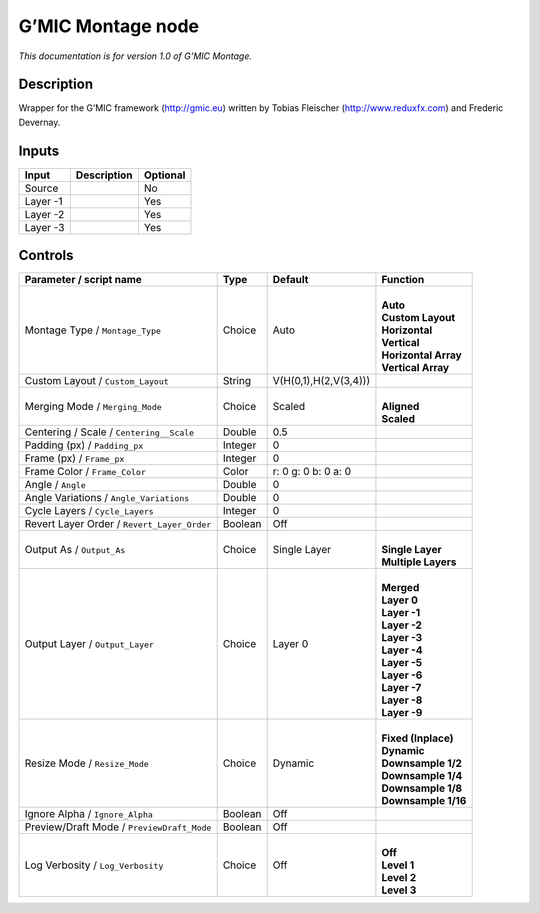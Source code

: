 .. _eu.gmic.Montage:

G’MIC Montage node
==================

*This documentation is for version 1.0 of G’MIC Montage.*

Description
-----------

Wrapper for the G’MIC framework (http://gmic.eu) written by Tobias Fleischer (http://www.reduxfx.com) and Frederic Devernay.

Inputs
------

+----------+-------------+----------+
| Input    | Description | Optional |
+==========+=============+==========+
| Source   |             | No       |
+----------+-------------+----------+
| Layer -1 |             | Yes      |
+----------+-------------+----------+
| Layer -2 |             | Yes      |
+----------+-------------+----------+
| Layer -3 |             | Yes      |
+----------+-------------+----------+

Controls
--------

.. tabularcolumns:: |>{\raggedright}p{0.2\columnwidth}|>{\raggedright}p{0.06\columnwidth}|>{\raggedright}p{0.07\columnwidth}|p{0.63\columnwidth}|

.. cssclass:: longtable

+---------------------------------------------+---------+-----------------------+------------------------+
| Parameter / script name                     | Type    | Default               | Function               |
+=============================================+=========+=======================+========================+
| Montage Type / ``Montage_Type``             | Choice  | Auto                  | |                      |
|                                             |         |                       | | **Auto**             |
|                                             |         |                       | | **Custom Layout**    |
|                                             |         |                       | | **Horizontal**       |
|                                             |         |                       | | **Vertical**         |
|                                             |         |                       | | **Horizontal Array** |
|                                             |         |                       | | **Vertical Array**   |
+---------------------------------------------+---------+-----------------------+------------------------+
| Custom Layout / ``Custom_Layout``           | String  | V(H(0,1),H(2,V(3,4))) |                        |
+---------------------------------------------+---------+-----------------------+------------------------+
| Merging Mode / ``Merging_Mode``             | Choice  | Scaled                | |                      |
|                                             |         |                       | | **Aligned**          |
|                                             |         |                       | | **Scaled**           |
+---------------------------------------------+---------+-----------------------+------------------------+
| Centering / Scale / ``Centering__Scale``    | Double  | 0.5                   |                        |
+---------------------------------------------+---------+-----------------------+------------------------+
| Padding (px) / ``Padding_px``               | Integer | 0                     |                        |
+---------------------------------------------+---------+-----------------------+------------------------+
| Frame (px) / ``Frame_px``                   | Integer | 0                     |                        |
+---------------------------------------------+---------+-----------------------+------------------------+
| Frame Color / ``Frame_Color``               | Color   | r: 0 g: 0 b: 0 a: 0   |                        |
+---------------------------------------------+---------+-----------------------+------------------------+
| Angle / ``Angle``                           | Double  | 0                     |                        |
+---------------------------------------------+---------+-----------------------+------------------------+
| Angle Variations / ``Angle_Variations``     | Double  | 0                     |                        |
+---------------------------------------------+---------+-----------------------+------------------------+
| Cycle Layers / ``Cycle_Layers``             | Integer | 0                     |                        |
+---------------------------------------------+---------+-----------------------+------------------------+
| Revert Layer Order / ``Revert_Layer_Order`` | Boolean | Off                   |                        |
+---------------------------------------------+---------+-----------------------+------------------------+
| Output As / ``Output_As``                   | Choice  | Single Layer          | |                      |
|                                             |         |                       | | **Single Layer**     |
|                                             |         |                       | | **Multiple Layers**  |
+---------------------------------------------+---------+-----------------------+------------------------+
| Output Layer / ``Output_Layer``             | Choice  | Layer 0               | |                      |
|                                             |         |                       | | **Merged**           |
|                                             |         |                       | | **Layer 0**          |
|                                             |         |                       | | **Layer -1**         |
|                                             |         |                       | | **Layer -2**         |
|                                             |         |                       | | **Layer -3**         |
|                                             |         |                       | | **Layer -4**         |
|                                             |         |                       | | **Layer -5**         |
|                                             |         |                       | | **Layer -6**         |
|                                             |         |                       | | **Layer -7**         |
|                                             |         |                       | | **Layer -8**         |
|                                             |         |                       | | **Layer -9**         |
+---------------------------------------------+---------+-----------------------+------------------------+
| Resize Mode / ``Resize_Mode``               | Choice  | Dynamic               | |                      |
|                                             |         |                       | | **Fixed (Inplace)**  |
|                                             |         |                       | | **Dynamic**          |
|                                             |         |                       | | **Downsample 1/2**   |
|                                             |         |                       | | **Downsample 1/4**   |
|                                             |         |                       | | **Downsample 1/8**   |
|                                             |         |                       | | **Downsample 1/16**  |
+---------------------------------------------+---------+-----------------------+------------------------+
| Ignore Alpha / ``Ignore_Alpha``             | Boolean | Off                   |                        |
+---------------------------------------------+---------+-----------------------+------------------------+
| Preview/Draft Mode / ``PreviewDraft_Mode``  | Boolean | Off                   |                        |
+---------------------------------------------+---------+-----------------------+------------------------+
| Log Verbosity / ``Log_Verbosity``           | Choice  | Off                   | |                      |
|                                             |         |                       | | **Off**              |
|                                             |         |                       | | **Level 1**          |
|                                             |         |                       | | **Level 2**          |
|                                             |         |                       | | **Level 3**          |
+---------------------------------------------+---------+-----------------------+------------------------+
